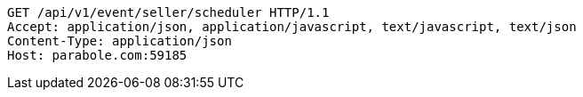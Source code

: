[source,http,options="nowrap"]
----
GET /api/v1/event/seller/scheduler HTTP/1.1
Accept: application/json, application/javascript, text/javascript, text/json
Content-Type: application/json
Host: parabole.com:59185

----